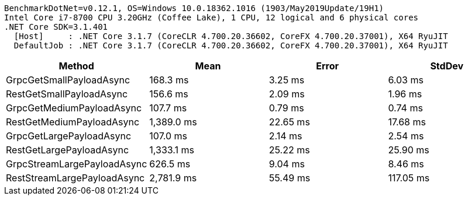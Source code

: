 ....
BenchmarkDotNet=v0.12.1, OS=Windows 10.0.18362.1016 (1903/May2019Update/19H1)
Intel Core i7-8700 CPU 3.20GHz (Coffee Lake), 1 CPU, 12 logical and 6 physical cores
.NET Core SDK=3.1.401
  [Host]     : .NET Core 3.1.7 (CoreCLR 4.700.20.36602, CoreFX 4.700.20.37001), X64 RyuJIT
  DefaultJob : .NET Core 3.1.7 (CoreCLR 4.700.20.36602, CoreFX 4.700.20.37001), X64 RyuJIT

....
[options="header"]
|===
|                       Method|        Mean|     Error|     StdDev
|     GrpcGetSmallPayloadAsync|    168.3 ms|   3.25 ms|    6.03 ms
|     RestGetSmallPayloadAsync|    156.6 ms|   2.09 ms|    1.96 ms
|    GrpcGetMediumPayloadAsync|    107.7 ms|   0.79 ms|    0.74 ms
|    RestGetMediumPayloadAsync|  1,389.0 ms|  22.65 ms|   17.68 ms
|     GrpcGetLargePayloadAsync|    107.0 ms|   2.14 ms|    2.54 ms
|     RestGetLargePayloadAsync|  1,333.1 ms|  25.22 ms|   25.90 ms
|  GrpcStreamLargePayloadAsync|    626.5 ms|   9.04 ms|    8.46 ms
|  RestStreamLargePayloadAsync|  2,781.9 ms|  55.49 ms|  117.05 ms
|===
